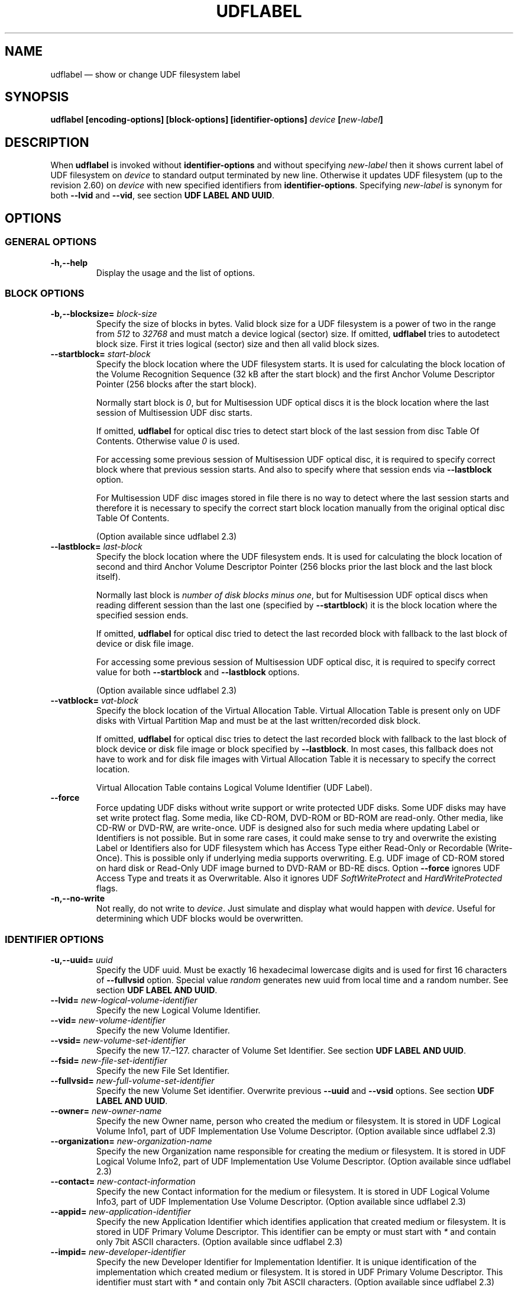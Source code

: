 '\" t -*- coding: UTF-8 -*-
.\" Copyright (C) 2017-2019  Pali Rohár <pali.rohar@gmail.com>
.\"
.\" This program is free software; you can redistribute it and/or modify
.\" it under the terms of the GNU General Public License as published by
.\" the Free Software Foundation; either version 2 of the License, or
.\" (at your option) any later version.
.\"
.\" This program is distributed in the hope that it will be useful,
.\" but WITHOUT ANY WARRANTY; without even the implied warranty of
.\" MERCHANTABILITY or FITNESS FOR A PARTICULAR PURPOSE.  See the
.\" GNU General Public License for more details.
.\"
.\" You should have received a copy of the GNU General Public License along
.\" with this program; if not, write to the Free Software Foundation, Inc.,
.\" 51 Franklin Street, Fifth Floor, Boston, MA 02110-1301 USA.
.\"
.TH UDFLABEL 8 "udftools" "Commands"

.SH NAME
udflabel \(em show or change UDF filesystem label

.SH SYNOPSIS
.BI "udflabel [encoding\-options] [block\-options] [identifier\-options] \
" device " [" new\-label "]"

.SH DESCRIPTION
When \fBudflabel\fP is invoked without \fBidentifier\-options\fP and without
specifying \fInew\-label\fP then it shows current label of UDF filesystem on
\fIdevice\fP to standard output terminated by new line. Otherwise it updates
UDF filesystem (up to the revision 2.60) on \fIdevice\fP with new specified
identifiers from \fBidentifier\-options\fP. Specifying \fInew\-label\fP is
synonym for both \fB\-\-lvid\fP and \fB\-\-vid\fP, see section
\fBUDF LABEL AND UUID\fP.

.SH OPTIONS

.SS "GENERAL OPTIONS"
.TP
.B \-h,\-\-help
Display the usage and the list of options.

.SS "BLOCK OPTIONS"
.TP
.BI \-b,\-\-blocksize= " block\-size "
Specify the size of blocks in bytes. Valid block size for a UDF filesystem is
a power of two in the range from \fI512\fP to \fI32768\fP and must match a
device logical (sector) size. If omitted, \fBudflabel\fP tries to autodetect
block size. First it tries logical (sector) size and then all valid block sizes.

.TP
.BI \-\-startblock= " start\-block "
Specify the block location where the UDF filesystem starts. It is used for
calculating the block location of the Volume Recognition Sequence (32 kB after
the start block) and the first Anchor Volume Descriptor Pointer (256 blocks
after the start block).

Normally start block is \fI0\fP, but for Multisession UDF optical discs it is
the block location where the last session of Multisession UDF disc starts.

If omitted, \fBudflabel\fP for optical disc tries to detect start block of the
last session from disc Table Of Contents. Otherwise value \fI0\fP is used.

For accessing some previous session of Multisession UDF optical disc, it is
required to specify correct block where that previous session starts. And also
to specify where that session ends via \fB\-\-lastblock\fP option.

For Multisession UDF disc images stored in file there is no way to detect where
the last session starts and therefore it is necessary to specify the correct
start block location manually from the original optical disc Table Of Contents.

(Option available since udflabel 2.3)

.TP
.BI \-\-lastblock= " last\-block "
Specify the block location where the UDF filesystem ends. It is used for
calculating the block location of second and third Anchor Volume Descriptor
Pointer (256 blocks prior the last block and the last block itself).

Normally last block is \fInumber of disk blocks minus one\fP, but for
Multisession UDF optical discs when reading different session than the last one
(specified by \fB\-\-startblock\fP) it is the block location where the specified
session ends.

If omitted, \fBudflabel\fP for optical disc tried to detect the last recorded
block with fallback to the last block of device or disk file image.

For accessing some previous session of Multisession UDF optical disc, it is
required to specify correct value for both \fB\-\-startblock\fP and
\fB\-\-lastblock\fP options.

(Option available since udflabel 2.3)

.TP
.BI \-\-vatblock= " vat\-block "
Specify the block location of the Virtual Allocation Table. Virtual Allocation
Table is present only on UDF disks with Virtual Partition Map and must be at the
last written/recorded disk block.

If omitted, \fBudflabel\fP for optical disc tries to detect the last recorded
block with fallback to the last block of block device or disk file image or
block specified by \fB\-\-lastblock\fP. In most cases, this fallback does not
have to work and for disk file images with Virtual Allocation Table it is
necessary to specify the correct location.

Virtual Allocation Table contains Logical Volume Identifier (UDF Label).

.TP
.B \-\-force
Force updating UDF disks without write support or write protected UDF disks. \
Some UDF disks may have set write protect flag. Some media, like CD-ROM, DVD-ROM
or BD-ROM are read-only. Other media, like CD-RW or DVD-RW, are write-once. UDF
is designed also for such media where updating Label or Identifiers is not
possible. But in some rare cases, it could make sense to try and overwrite the
existing Label or Identifiers also for UDF filesystem which has Access Type
either Read-Only or Recordable (Write-Once). This is possible only if underlying
media supports overwriting. E.g. UDF image of CD-ROM stored on hard disk or
Read-Only UDF image burned to DVD-RAM or BD-RE discs. Option \fB\-\-force\fP
ignores UDF Access Type and treats it as Overwritable. Also it ignores UDF
\fISoftWriteProtect\fP and \fIHardWriteProtected\fP flags.

.TP
.B \-n,\-\-no\-write
Not really, do not write to \fIdevice\fP. Just simulate and display what would
happen with \fIdevice\fP. Useful for determining which UDF blocks would be
overwritten.

.SS "IDENTIFIER OPTIONS"
.TP
.BI \-u,\-\-uuid= " uuid "
Specify the UDF uuid. Must be exactly 16 hexadecimal lowercase digits and is
used for first 16 characters of \fB\-\-fullvsid\fP option. Special value
\fIrandom\fP generates new uuid from local time and a random number. See section
\fBUDF LABEL AND UUID\fP.

.TP
.BI \-\-lvid= " new\-logical\-volume\-identifier "
Specify the new Logical Volume Identifier.

.TP
.BI \-\-vid= " new\-volume\-identifier "
Specify the new Volume Identifier.

.TP
.BI \-\-vsid= " new\-volume\-set\-identifier "
Specify the new 17.\(en127. character of Volume Set Identifier. See section
\fBUDF LABEL AND UUID\fP.

.TP
.BI \-\-fsid= " new\-file\-set\-identifier "
Specify the new File Set Identifier.

.TP
.BI \-\-fullvsid= " new\-full\-volume\-set\-identifier "
Specify the new Volume Set identifier. Overwrite previous \fB\-\-uuid\fP and
\fB\-\-vsid\fP options. See section \fBUDF LABEL AND UUID\fP.

.TP
.BI \-\-owner= " new\-owner\-name "
Specify the new Owner name, person who created the medium or filesystem. It is
stored in UDF Logical Volume Info1, part of UDF Implementation Use Volume
Descriptor. (Option available since udflabel 2.3)

.TP
.BI \-\-organization= " new\-organization\-name "
Specify the new Organization name responsible for creating the medium or
filesystem. It is stored in UDF Logical Volume Info2, part of UDF Implementation
Use Volume Descriptor. (Option available since udflabel 2.3)

.TP
.BI \-\-contact= " new\-contact\-information "
Specify the new Contact information for the medium or filesystem. It is stored
in UDF Logical Volume Info3, part of UDF Implementation Use Volume Descriptor. \
(Option available since udflabel 2.3)

.TP
.BI \-\-appid= " new\-application\-identifier "
Specify the new Application Identifier which identifies application that created
medium or filesystem. It is stored in UDF Primary Volume Descriptor. This
identifier can be empty or must start with \fI*\fP and contain only 7bit ASCII
characters. (Option available since udflabel 2.3)

.TP
.BI \-\-impid= " new\-developer\-identifier "
Specify the new Developer Identifier for Implementation Identifier. It is unique
identification of the implementation which created medium or filesystem. It is
stored in UDF Primary Volume Descriptor. This identifier must start with \fI*\fP
and contain only 7bit ASCII characters. (Option available since udflabel 2.3)

.SS ENCODING OPTIONS
.TP
.B \-\-locale
Treat identifier string options as strings encoded according to current locale
settings (default). Must be specified as the first argument.

.TP
.B \-\-u8
Treat identifier string options as strings encoded in 8-bit OSTA Compressed
Unicode format without leading Compression ID byte, which is equivalent to
Latin1 (ISO-8859-1). Must be specified as first argument.

.TP
.B \-\-u16
Treat identifier string options as strings encoded in 16-bit OSTA Compressed
Unicode format without leading Compression ID byte, which is equivalent to
UTF-16BE. Note that it is not possible to include zero byte in command line
options, therefore any character which has at least one zero byte cannot be
supplied (this applies to all Latin1 characters). Must be specified as the
first argument.

.TP
.B \-\-utf8
Treat identifier string options as strings encoded in UTF-8. Must be specified
as the first argument.

.SH "UDF LABEL AND UUID"
UDF specification does not say anything about a disk label but it describes that
UDF Logical Volume Identifier is an extremely important field for media
identification in a jukebox as that field is displayed to the user. And based on
this statement it is a common practice for the majority of UDF implementations
to use UDF Logical Volume Identifier as a UDF disk label.

UDF specification does not have a concept of disk UUID like other filesystems. \
But mandates that the first 16 characters of UDF Volume Set Identifier are
unique, a non-fixed and a non-trivial value. Plus first eight characters are
hexadecimal digits. Windows application \fBformat.exe\fP and Mac OS X
application \fBnewfs_udf\fP are known to violates this requirement and set only
the first 8 characters as unique (others are fixed). Since, there are still a
lot of UDF implementations which use in the first 16 characters only hexadecimal
digits and all compliant UDF implementations have hexadecimal digits in the
first 8 characters, the following algorithm for generating stable UUID was
informally chosen and now is used by udftools, util-linux, grub2 and other
projects:

.RS
0. If Volume Set Identifier has less then 8 characters then stop with empty UUID
.br
1. Take the first 16 bytes from UTF-8 encoded string of Volume Set Identifier
.br
2. If all bytes are hexadecimal digits then use their lowercase form as UUID
.br
3. If first 8 bytes are not all hexadecimal digits then convert those 8 bytes to
their hexadecimal representation (resulting in 16 bytes) and use as UUID
.br
4. Otherwise, compose UUID from two 8 byte parts:
.RS
1. part: Use the lowercase form of the first 8 bytes (which are hexadecimal
digits)
.br
2. part: Convert next 4 bytes (9.\(en12. pos.) to their hexadecimal
representation
.RE
.RE

Which means that this generated UUID has always 16 hexadecimal lowercase
digits. In most cases, this UUID matches case-insensitively the first 16
characters of UDF Volume Set Identifier and for all disks compliant to the UDF
specification the first 8 bytes of UUID matches case-insensitively the first 8
characters of UDF Volume Set Identifier. In that algorithm was chosen UTF-8
encoding because it is the only commonly used Unicode transformation to bytes
with fixed points in all hexadecimal digits.

.SH "EXIT STATUS"
\fBudflabel\fP returns 0 if successful, non-zero if there are problems like
block device does not contain UDF filesystem or updating failed.

.SH LIMITATIONS
\fBudflabel\fP is not able to set new Label, Logical Volume Identifier and File
Set Identifier for disks with Virtual Allocation Table (used by Write Once
media).

\fBudflabel\fP prior to version 2.3 was unable to handle Multisession UDF discs
correctly. It always accessed only the first session (the oldest one) and not
the last session (the most recent).

\fBudflabel\fP prior to version 2.2 was unable to print and process Unicode
strings with code points above U+FFFF correctly. When option \fB\-\-utf8\fP
was specified then input strings were limited to 3-byte UTF-8 sequences and
when option \fB\-\-u16\fP was specified then input strings were limited just
to UCS-2BE strings (subset of UTF-16BE).

\fBudflabel\fP prior to version 2.2 ignored UDF \fISoftWriteProtect\fP and
\fIHardWriteProtected\fP flags and overwritten such disks without any notice.

\fBudflabel\fP prior to version 2.2 was not able to set a new Label, Logical
Volume Identifier and File Set Identifier for disks with Metadata Partition
(used by UDF revisions higher then 2.01).

\fBudflabel\fP prior to version 2.1 was not able to read Label correctly if the
disk had Virtual Allocation Table stored outside of Information Control Block.

.SH AUTHOR
.nf
Pali Rohár <pali.rohar@gmail.com>
.fi

.SH AVAILABILITY
\fBudflabel\fP is part of the udftools package since version 2.0 and is
available from https://github.com/pali/udftools/.

.SH "SEE ALSO"
\fBmkudffs\fP(8), \fBpktsetup\fP(8), \fBcdrwtool\fP(1), \fBudfinfo\fP(1),
\fBwrudf\fP(1)
